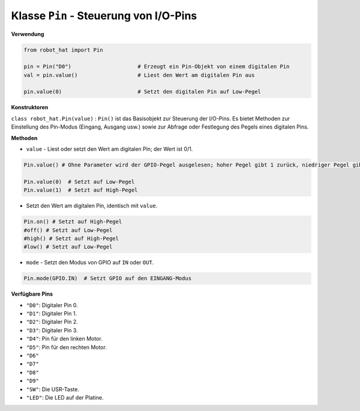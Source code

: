 .. _class_pin:

Klasse ``Pin`` - Steuerung von I/O-Pins
===========================================

**Verwendung**

.. code-block:: python

    from robot_hat import Pin

    pin = Pin("D0")                     # Erzeugt ein Pin-Objekt von einem digitalen Pin
    val = pin.value()                   # Liest den Wert am digitalen Pin aus

    pin.value(0)                        # Setzt den digitalen Pin auf Low-Pegel

**Konstruktoren**

``class robot_hat.Pin(value)`` : ``Pin()`` ist das Basisobjekt zur Steuerung der I/O-Pins. Es bietet Methoden zur Einstellung des Pin-Modus (Eingang, Ausgang usw.) sowie zur Abfrage oder Festlegung des Pegels eines digitalen Pins.

**Methoden**

-  ``value`` - Liest oder setzt den Wert am digitalen Pin; der Wert ist 0/1.

.. code-block:: python

    Pin.value() # Ohne Parameter wird der GPIO-Pegel ausgelesen; hoher Pegel gibt 1 zurück, niedriger Pegel gibt 0 zurück.

    Pin.value(0)  # Setzt auf Low-Pegel    
    Pin.value(1)  # Setzt auf High-Pegel

-  Setzt den Wert am digitalen Pin, identisch mit ``value``.

.. code-block:: python

    Pin.on() # Setzt auf High-Pegel
    #off() # Setzt auf Low-Pegel
    #high() # Setzt auf High-Pegel
    #low() # Setzt auf Low-Pegel

-  ``mode`` - Setzt den Modus von GPIO auf ``IN`` oder ``OUT``.

.. code-block:: python
    
    Pin.mode(GPIO.IN)  # Setzt GPIO auf den EINGANG-Modus

**Verfügbare Pins**

-  ``"D0"``: Digitaler Pin 0.
-  ``"D1"``: Digitaler Pin 1.
-  ``"D2"``: Digitaler Pin 2.
-  ``"D3"``: Digitaler Pin 3.
-  ``"D4"``: Pin für den linken Motor.
-  ``"D5"``: Pin für den rechten Motor.
-  ``"D6"``
-  ``"D7"``
-  ``"D8"``
-  ``"D9"``
-  ``"SW"``: Die USR-Taste.
-  ``"LED"``: Die LED auf der Platine.



